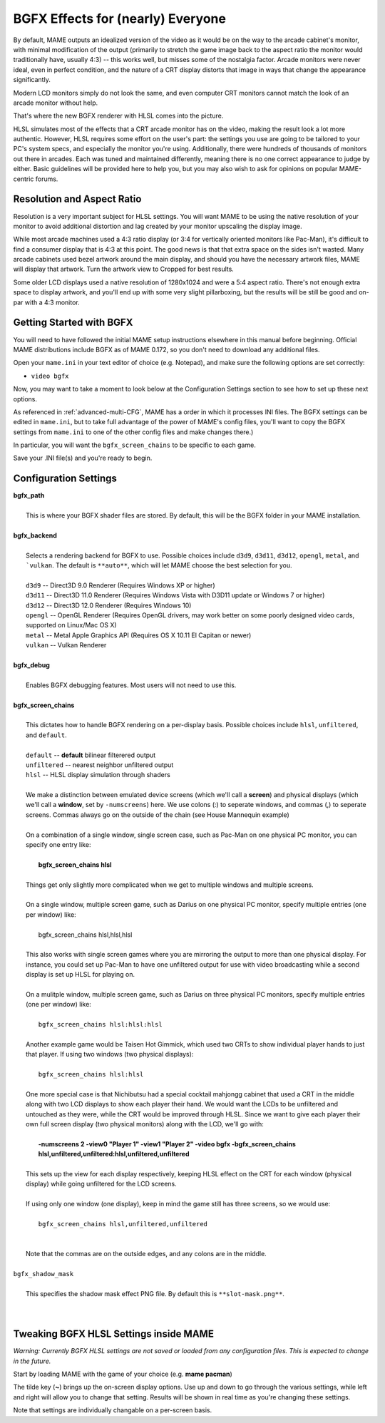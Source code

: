 BGFX Effects for (nearly) Everyone
==================================

By default, MAME outputs an idealized version of the video as it would be on the way to the arcade cabinet's monitor, with minimal modification of the output (primarily to stretch the game image back to the aspect ratio the monitor would traditionally have, usually 4:3) -- this works well, but misses some of the nostalgia factor. Arcade monitors were never ideal, even in perfect condition, and the nature of a CRT display distorts that image in ways that change the appearance significantly.

Modern LCD monitors simply do not look the same, and even computer CRT monitors cannot match the look of an arcade monitor without help.

That's where the new BGFX renderer with HLSL comes into the picture.

HLSL simulates most of the effects that a CRT arcade monitor has on the video, making the result look a lot more authentic. However, HLSL requires some effort on the user's part: the settings you use are going to be tailored to your PC's system specs, and especially the monitor you're using. Additionally, there were hundreds of thousands of monitors out there in arcades. Each was tuned and maintained differently, meaning there is no one correct appearance to judge by either. Basic guidelines will be provided here to help you, but you may also wish to ask for opinions on popular MAME-centric forums.


Resolution and Aspect Ratio
---------------------------

Resolution is a very important subject for HLSL settings. You will want MAME to be using the native resolution of your monitor to avoid additional distortion and lag created by your monitor upscaling the display image.

While most arcade machines used a 4:3 ratio display (or 3:4 for vertically oriented monitors like Pac-Man), it's difficult to find a consumer display that is 4:3 at this point. The good news is that that extra space on the sides isn't wasted. Many arcade cabinets used bezel artwork around the main display, and should you have the necessary artwork files, MAME will display that artwork. Turn the artwork view to Cropped for best results.

Some older LCD displays used a native resolution of 1280x1024 and were a 5:4 aspect ratio. There's not enough extra space to display artwork, and you'll end up with some very slight pillarboxing, but the results will be still be good and on-par with a 4:3 monitor.


Getting Started with BGFX
-------------------------

You will need to have followed the initial MAME setup instructions elsewhere in this manual before beginning. Official MAME distributions include BGFX as of MAME 0.172, so you don't need to download any additional files.

Open your ``mame.ini`` in your text editor of choice (e.g. Notepad), and make sure the following options are set correctly:

* ``video bgfx``

Now, you may want to take a moment to look below at the Configuration Settings section to see how to set up these next options.

As referenced in :ref:`advanced-multi-CFG`, MAME has a order in which it processes INI files. The BGFX settings can be edited in ``mame.ini``, but to take full advantage of the power of MAME's config files, you'll want to copy the BGFX settings from ``mame.ini`` to one of the other config files and make changes there.)

In particular, you will want the ``bgfx_screen_chains`` to be specific to each game.

Save your .INI file(s) and you're ready to begin.

Configuration Settings
----------------------

| **bgfx_path**
|
| 	This is where your BGFX shader files are stored. By default, this will be the BGFX folder in your MAME installation.
|
| **bgfx_backend**
|
|	Selects a rendering backend for BGFX to use. Possible choices include ``d3d9``, ``d3d11``, ``d3d12``, ``opengl``, ``metal``, and ```vulkan``. The default is ``**auto**``, which will let MAME choose the best selection for you.
|
|	``d3d9`` -- Direct3D 9.0 Renderer (Requires Windows XP or higher)
|	``d3d11`` -- Direct3D 11.0 Renderer (Requires Windows Vista with D3D11 update or Windows 7 or higher)
|	``d3d12`` -- Direct3D 12.0 Renderer (Requires Windows 10)
|	``opengl`` -- OpenGL Renderer (Requires OpenGL drivers, may work better on some poorly designed video cards, supported on Linux/Mac OS X)
|	``metal`` -- Metal Apple Graphics API (Requires OS X 10.11 El Capitan or newer)
|	``vulkan`` -- Vulkan Renderer
|
| **bgfx_debug**
|
|	Enables BGFX debugging features. Most users will not need to use this.
|
| **bgfx_screen_chains**
|
|	This dictates how to handle BGFX rendering on a per-display basis. Possible choices include ``hlsl``, ``unfiltered``, and ``default``.
|
|	``default`` -- **default** bilinear filterered output
|	``unfiltered`` -- nearest neighbor unfiltered output
|	``hlsl`` -- HLSL display simulation through shaders
|
|	We make a distinction between emulated device screens (which we'll call a **screen**) and physical displays (which we'll call a **window**, set by ``-numscreens``) here. We use colons (:) to seperate windows, and commas (,) to seperate screens. Commas always go on the outside of the chain (see House Mannequin example)
|
|	On a combination of a single window, single screen case, such as Pac-Man on one physical PC monitor, you can specify one entry like:
|
|		**bgfx_screen_chains hlsl**
|
|	Things get only slightly more complicated when we get to multiple windows and multiple screens.
|
|	On a single window, multiple screen game, such as Darius on one physical PC monitor, specify multiple entries (one per window) like:
|
|		bgfx_screen_chains hlsl,hlsl,hlsl
|
|	This also works with single screen games where you are mirroring the output to more than one physical display. For instance, you could set up Pac-Man to have one unfiltered output for use with video broadcasting while a second display is set up HLSL for playing on.
|
|	On a mulitple window, multiple screen game, such as Darius on three physical PC monitors, specify multiple entries (one per window) like:
|
|		``bgfx_screen_chains hlsl:hlsl:hlsl``
|
|	Another example game would be Taisen Hot Gimmick, which used two CRTs to show individual player hands to just that player. If using two windows (two physical displays):
|
|		``bgfx_screen_chains hlsl:hlsl``
|
|	One more special case is that Nichibutsu had a special cocktail mahjongg cabinet that used a CRT in the middle along with two LCD displays to show each player their hand. We would want the LCDs to be unfiltered and untouched as they were, while the CRT would be improved through HLSL. Since we want to give each player their own full screen display (two physical monitors) along with the LCD, we'll go with:
|
|		**-numscreens 2 -view0 "Player 1" -view1 "Player 2" -video bgfx -bgfx_screen_chains hlsl,unfiltered,unfiltered:hlsl,unfiltered,unfiltered**
|
|	This sets up the view for each display respectively, keeping HLSL effect on the CRT for each window (physical display) while going unfiltered for the LCD screens.
|
|	If using only one window (one display), keep in mind the game still has three screens, so we would use:
|
|		``bgfx_screen_chains hlsl,unfiltered,unfiltered``
|
|
|	Note that the commas are on the outside edges, and any colons are in the middle.
|
| ``bgfx_shadow_mask``
|
|	This specifies the shadow mask effect PNG file. By default this is ``**slot-mask.png**``.
|
|


Tweaking BGFX HLSL Settings inside MAME
---------------------------------------

*Warning: Currently BGFX HLSL settings are not saved or loaded from any configuration files. This is expected to change in the future.*

Start by loading MAME with the game of your choice (e.g. **mame pacman**)

The tilde key (**~**) brings up the on-screen display options. Use up and down to go through the various settings, while left and right will allow you to change that setting. Results will be shown in real time as you're changing these settings.

Note that settings are individually changable on a per-screen basis.

